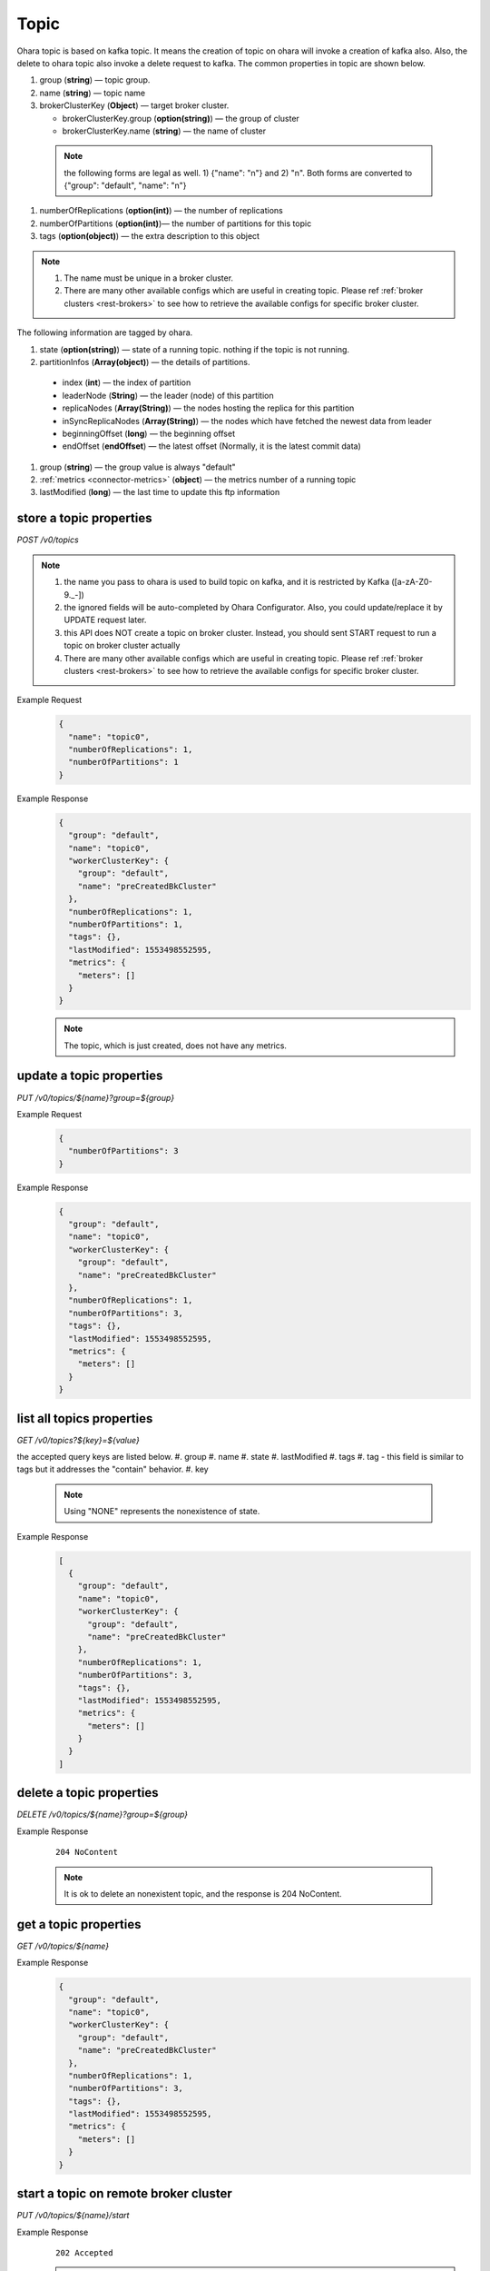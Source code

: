 ..
.. Copyright 2019 is-land
..
.. Licensed under the Apache License, Version 2.0 (the "License");
.. you may not use this file except in compliance with the License.
.. You may obtain a copy of the License at
..
..     http://www.apache.org/licenses/LICENSE-2.0
..
.. Unless required by applicable law or agreed to in writing, software
.. distributed under the License is distributed on an "AS IS" BASIS,
.. WITHOUT WARRANTIES OR CONDITIONS OF ANY KIND, either express or implied.
.. See the License for the specific language governing permissions and
.. limitations under the License.
..

.. _rest-topics:

Topic
=====

Ohara topic is based on kafka topic. It means the creation of topic on
ohara will invoke a creation of kafka also. Also, the delete to ohara
topic also invoke a delete request to kafka. The common properties in
topic are shown below.

#. group (**string**) — topic group.
#. name (**string**) — topic name
#. brokerClusterKey (**Object**) — target broker cluster.

   - brokerClusterKey.group (**option(string)**) — the group of cluster
   - brokerClusterKey.name (**string**) — the name of cluster

  .. note::
    the following forms are legal as well. 1) {"name": "n"} and 2) "n". Both forms are converted to
    {"group": "default", "name": "n"}

#. numberOfReplications (**option(int)**) — the number of replications
#. numberOfPartitions (**option(int)**)— the number of partitions for this topic
#. tags (**option(object)**) — the extra description to this object

.. note::
  #. The name must be unique in a broker cluster.
  #. There are many other available configs which are useful in creating topic. Please ref :ref:`broker clusters <rest-brokers>` to see how to retrieve the available configs for specific broker cluster.


The following information are tagged by ohara.

#. state (**option(string)**) — state of a running topic. nothing if the topic is not running.
#. partitionInfos (**Array(object)**) — the details of partitions.

  - index (**int**) — the index of partition
  - leaderNode (**String**) — the leader (node) of this partition
  - replicaNodes (**Array(String)**) — the nodes hosting the replica for this partition
  - inSyncReplicaNodes (**Array(String)**) — the nodes which have fetched the newest data from leader
  - beginningOffset (**long**) — the beginning offset
  - endOffset (**endOffset**) — the latest offset (Normally, it is the latest commit data)

#. group (**string**) — the group value is always "default"
#. :ref:`metrics <connector-metrics>` (**object**) — the metrics number of a running topic
#. lastModified (**long**) — the last time to update this ftp
   information


store a topic properties
------------------------

*POST /v0/topics*

.. note::
  #. the name you pass to ohara is used to build topic on kafka, and it is restricted by Kafka ([a-zA-Z0-9\._\-])
  #. the ignored fields will be auto-completed by Ohara Configurator. Also, you could update/replace it by UPDATE request later.
  #. this API does NOT create a topic on broker cluster. Instead, you should sent START request to run a topic on broker cluster actually
  #. There are many other available configs which are useful in creating topic. Please ref :ref:`broker clusters <rest-brokers>` to see how to retrieve the available configs for specific broker cluster.

Example Request
  .. code-block:: json

     {
       "name": "topic0",
       "numberOfReplications": 1,
       "numberOfPartitions": 1
     }


Example Response
  .. code-block:: json

    {
      "group": "default",
      "name": "topic0",
      "workerClusterKey": {
        "group": "default",
        "name": "preCreatedBkCluster"
      },
      "numberOfReplications": 1,
      "numberOfPartitions": 1,
      "tags": {},
      "lastModified": 1553498552595,
      "metrics": {
        "meters": []
      }
    }

  .. note::
     The topic, which is just created, does not have any metrics.


update a topic properties
-------------------------

*PUT /v0/topics/${name}?group=${group}*

Example Request
  .. code-block:: json

     {
       "numberOfPartitions": 3
     }


Example Response
  .. code-block:: json

    {
      "group": "default",
      "name": "topic0",
      "workerClusterKey": {
        "group": "default",
        "name": "preCreatedBkCluster"
      },
      "numberOfReplications": 1,
      "numberOfPartitions": 3,
      "tags": {},
      "lastModified": 1553498552595,
      "metrics": {
        "meters": []
      }
    }


list all topics properties
--------------------------

*GET /v0/topics?${key}=${value}*

the accepted query keys are listed below.
#. group
#. name
#. state
#. lastModified
#. tags
#. tag - this field is similar to tags but it addresses the "contain" behavior.
#. key

  .. note::
    Using "NONE" represents the nonexistence of state.

Example Response
  .. code-block:: json

    [
      {
        "group": "default",
        "name": "topic0",
        "workerClusterKey": {
          "group": "default",
          "name": "preCreatedBkCluster"
        },
        "numberOfReplications": 1,
        "numberOfPartitions": 3,
        "tags": {},
        "lastModified": 1553498552595,
        "metrics": {
          "meters": []
        }
      }
    ]



delete a topic properties
-------------------------

*DELETE /v0/topics/${name}?group=${group}*

Example Response

  ::

     204 NoContent

  .. note::
    It is ok to delete an nonexistent topic, and the response is 204 NoContent.


.. _rest-topics-get:

get a topic properties
----------------------

*GET /v0/topics/${name}*

Example Response
  .. code-block:: json

    {
      "group": "default",
      "name": "topic0",
      "workerClusterKey": {
        "group": "default",
        "name": "preCreatedBkCluster"
      },
      "numberOfReplications": 1,
      "numberOfPartitions": 3,
      "tags": {},
      "lastModified": 1553498552595,
      "metrics": {
        "meters": []
      }
    }


start a topic on remote broker cluster
--------------------------------------

*PUT /v0/topics/${name}/start*


Example Response
  ::

     202 Accepted

  .. note::
    You should use :ref:`Get Topic info <rest-topics-get>` to fetch up-to-date status

stop a topic from remote broker cluster
---------------------------------------

*PUT /v0/topics/${name}/stop*

.. note::
  the topic will lose all data after stopping.

Example Response
  ::

     202 Accepted

  .. note::
    You should use :ref:`Get Topic info <rest-topics-get>` to fetch up-to-date status
